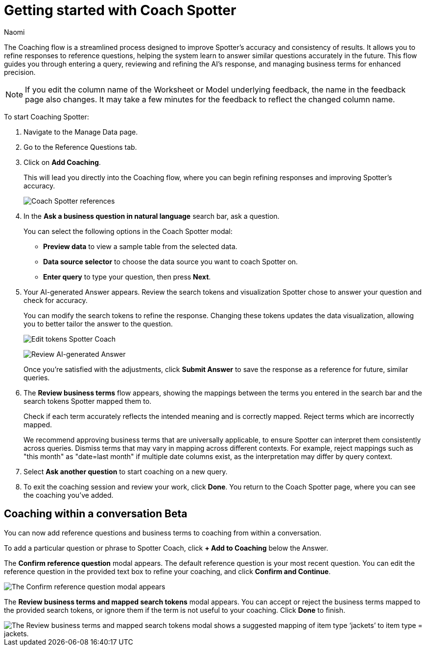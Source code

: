 = Getting started with Coach Spotter
:last_updated: 11/20/2024
:author: Naomi
:linkattrs:
:experimental:
:page-layout: default-cloud
:description:
:jira: SCAL-228500, SCAL-244132, SCAL-260724

The Coaching flow is a streamlined process designed to improve Spotter's accuracy and consistency of results. It allows you to refine responses to reference questions, helping the system learn to answer similar questions accurately in the future. This flow guides you through entering a query, reviewing and refining the AI's response, and managing business terms for enhanced precision.

NOTE: If you edit the column name of the Worksheet or Model underlying feedback, the name in the feedback page also changes. It may take a few minutes for the feedback to reflect the changed column name.


To start Coaching Spotter:

. Navigate to the Manage Data page.
. Go to the Reference Questions tab.
. Click on *Add Coaching*.
+
This will lead you directly into the Coaching flow, where you can begin refining responses and improving Spotter's accuracy.
+
[.bordered]
image:spotter-coach-reference.png[Coach Spotter references]

. In the *Ask a business question in natural language* search bar, ask a question.
+
You can select the following options in the Coach Spotter modal:
+
--
* *Preview data* to view a sample table from the selected data.
* *Data source selector* to choose the data source you want to coach Spotter on.
* *Enter query* to type your question, then press *Next*.
--

. Your AI-generated Answer appears. Review the search tokens and visualization Spotter chose to answer your question and check for accuracy.
+
You can modify the search tokens to refine the response. Changing these tokens updates the data visualization, allowing you to better tailor the answer to the question.
+
[.bordered]
image:spotter-coach-edit.png[Edit tokens Spotter Coach]
+
[.bordered]
image:spotter-coach-edited.png[Review AI-generated Answer]
+
Once you're satisfied with the adjustments, click *Submit Answer* to save the response as a reference for future, similar queries.

. The *Review business terms* flow appears, showing the mappings between the terms you entered in the search bar and the search tokens Spotter mapped them to.
+
Check if each term accurately reflects the intended meaning and is correctly mapped. Reject terms which are incorrectly mapped.
+
We recommend approving business terms that are universally applicable, to ensure Spotter can interpret them consistently across queries. Dismiss terms that may vary in mapping across different contexts. For example, reject mappings such as "this month" as "date=last month" if multiple date columns exist, as the interpretation may differ by query context.

. Select *Ask another question* to start coaching on a new query.

. To exit the coaching session and review your work, click *Done*. You return to the Coach Spotter page, where you can see the coaching you've added.

== Coaching within a conversation [.badge.badge-beta]#Beta#


You can now add reference questions and business terms to coaching from within a conversation.


To add a particular question or phrase to Spotter Coach, click *+ Add to Coaching* below the Answer.


The *Confirm reference question* modal appears. The default reference question is your most recent question. You can edit the reference question in the provided text box to refine your coaching, and click *Confirm and Continue*.


[.bordered]
image::spotter-add-reference.png[The Confirm reference question modal appears, with an editable text box for the Reference question and a preview of the Answer as a visualization]





The *Review business terms and mapped search tokens* modal appears. You can accept or reject the business terms mapped to the provided search tokens, or ignore them if the term is not useful to your coaching. Click *Done* to finish.


[.bordered]
image::spotter-review-business.png[The Review business terms and mapped search tokens modal shows a suggested mapping of item type ‘jackets’ to item type = jackets.]